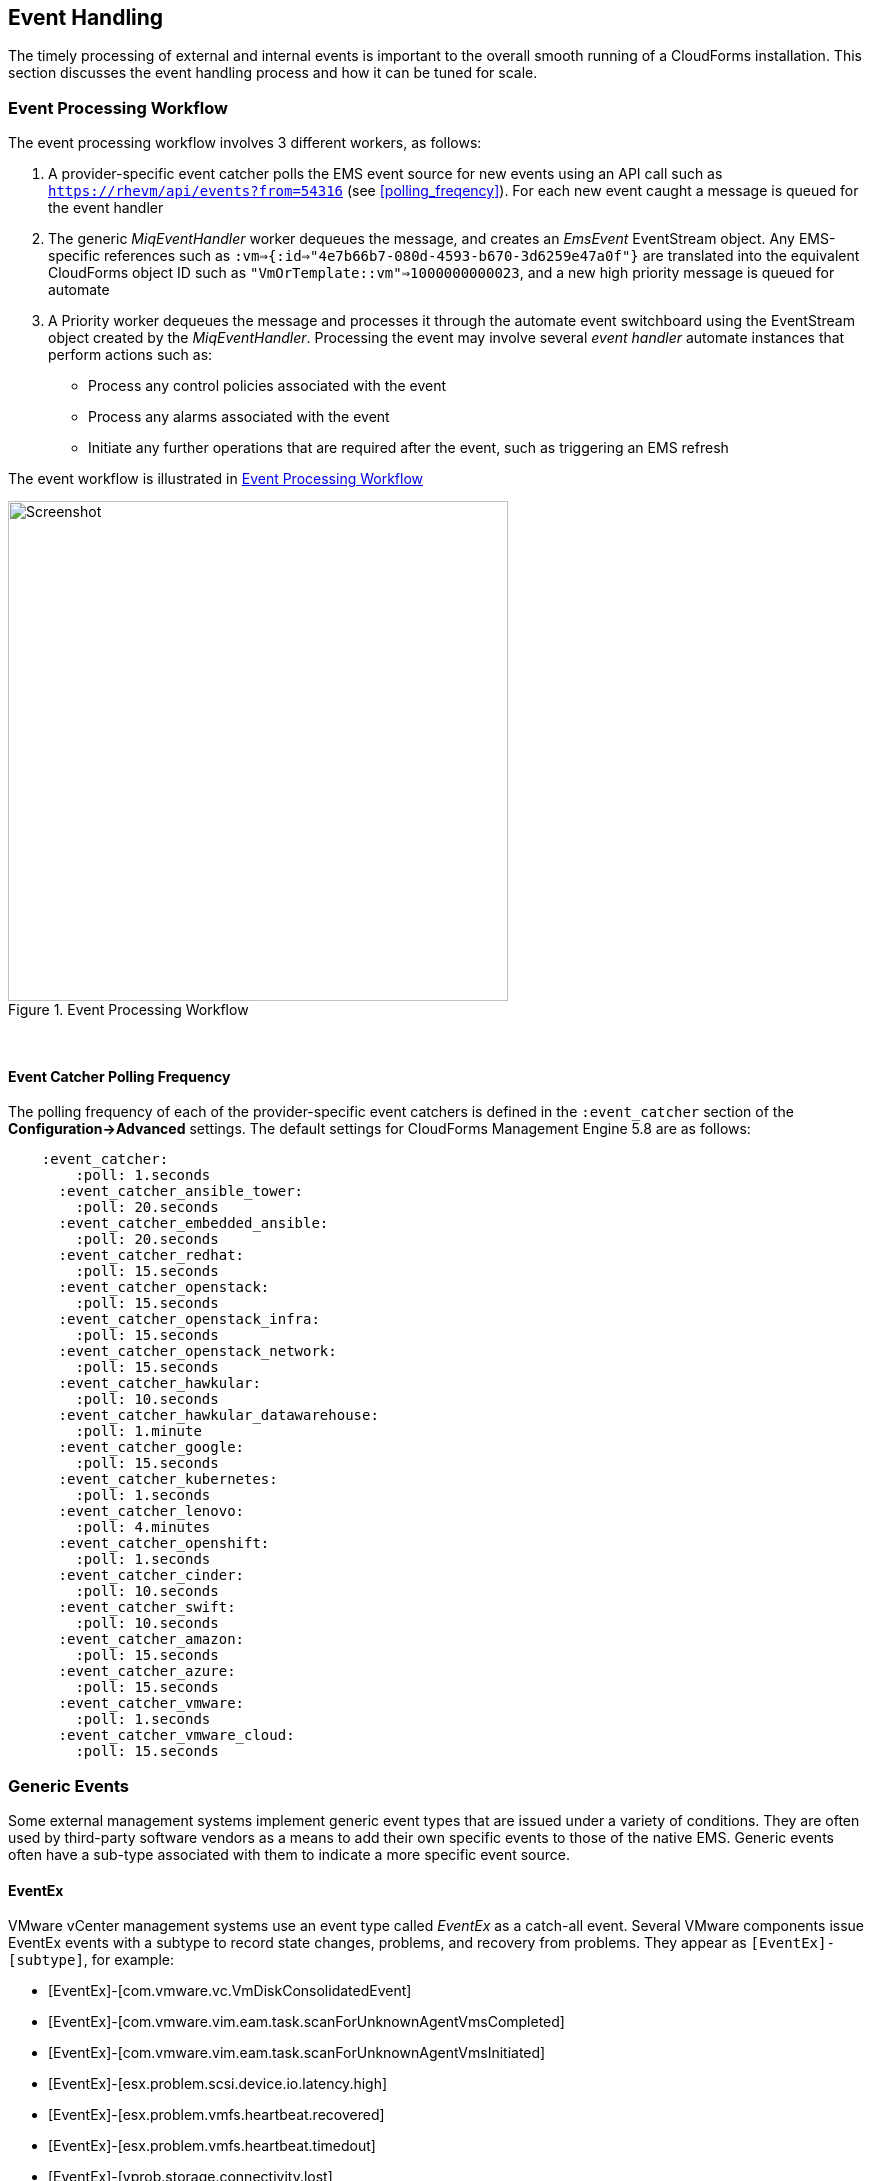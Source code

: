 
[[event_handling]]
== Event Handling

The timely processing of external and internal events is important to the overall smooth running of a CloudForms installation. This section discusses the event handling process and how it can be tuned for scale.

=== Event Processing Workflow

The event processing workflow involves 3 different workers, as follows:

. A provider-specific event catcher polls the EMS event source for new events using an API call such as `https://rhevm/api/events?from=54316` (see <<polling_freqency>>). For each new event caught a message is queued for the event handler
. The generic _MiqEventHandler_ worker dequeues the message, and creates an _EmsEvent_ EventStream object. Any EMS-specific references such as `:vm=>{:id=>"4e7b66b7-080d-4593-b670-3d6259e47a0f"}` are translated into the equivalent CloudForms object ID such as `"VmOrTemplate::vm"=>1000000000023`, and a new high priority message is queued for automate
. A Priority worker dequeues the message and processes it through the automate event switchboard using the EventStream object created by the _MiqEventHandler_. Processing the event may involve several _event handler_ automate instances that perform actions such as:
** Process any control policies associated with the event
** Process any alarms associated with the event
** Initiate any further operations that are required after the event, such as triggering an EMS refresh

The event workflow is illustrated in <<i9-1>>
 
[[i9-1]]
.Event Processing Workflow
image::images/event_processing.png[Screenshot,500,align="center"]
{zwsp} +

[[polling_frequency]]
==== Event Catcher Polling Frequency

The polling frequency of each of the provider-specific event catchers is defined in the `:event_catcher` section of the *Configuration->Advanced* settings. The default settings for CloudForms Management Engine 5.8 are as follows:

[source,pypy] 
----
    :event_catcher:
        :poll: 1.seconds
      :event_catcher_ansible_tower:
        :poll: 20.seconds
      :event_catcher_embedded_ansible:
        :poll: 20.seconds
      :event_catcher_redhat:
        :poll: 15.seconds
      :event_catcher_openstack:
        :poll: 15.seconds
      :event_catcher_openstack_infra:
        :poll: 15.seconds
      :event_catcher_openstack_network:
        :poll: 15.seconds
      :event_catcher_hawkular:
        :poll: 10.seconds
      :event_catcher_hawkular_datawarehouse:
        :poll: 1.minute
      :event_catcher_google:
        :poll: 15.seconds
      :event_catcher_kubernetes:
        :poll: 1.seconds
      :event_catcher_lenovo:
        :poll: 4.minutes
      :event_catcher_openshift:
        :poll: 1.seconds
      :event_catcher_cinder:
        :poll: 10.seconds
      :event_catcher_swift:
        :poll: 10.seconds
      :event_catcher_amazon:
        :poll: 15.seconds
      :event_catcher_azure:
        :poll: 15.seconds
      :event_catcher_vmware:
        :poll: 1.seconds
      :event_catcher_vmware_cloud:
        :poll: 15.seconds
----

=== Generic Events

Some external management systems implement generic event types that are issued under a variety of conditions. They are often used by third-party software vendors as a means to add their own specific events to those of the native EMS. Generic events often have a sub-type associated with them to indicate a more specific event source. 

==== EventEx

VMware vCenter management systems use an event type called _EventEx_ as a catch-all event. Several VMware components issue EventEx events with a subtype to record state changes, problems, and recovery from problems. They appear as `[EventEx]-[subtype]`, for example: 

* [EventEx]-[com.vmware.vc.VmDiskConsolidatedEvent]
* [EventEx]-[com.vmware.vim.eam.task.scanForUnknownAgentVmsCompleted]
* [EventEx]-[com.vmware.vim.eam.task.scanForUnknownAgentVmsInitiated]
* [EventEx]-[esx.problem.scsi.device.io.latency.high]
* [EventEx]-[esx.problem.vmfs.heartbeat.recovered]
* [EventEx]-[esx.problem.vmfs.heartbeat.timedout]
* [EventEx]-[vprob.storage.connectivity.lost]
* [EventEx]-[vprob.vmfs.heartbeat.recovered]
* [EventEx]-[vprob.vmfs.heartbeat.timedout]

=== Event storms

Event storms are very large bursts of events emitted by a provider's EMS. They can be caused by several types of warning or failure condition, including storage or adapter problems, or host capacity, swap space usage or other host thresholds being crossed. When a component is failing intermittently the storm is often made worse by events indicating the transition between problem and non-problem state, for example:

[source,pypy] 
----
[----] I, [2017-01-25T03:23:04.998138 #374:66b14c]  ... caught event ⏎
[EventEx]-[esx.clear.scsi.device.io.latency.improved] chainId [427657]
[----] I, [2017-01-25T03:23:04.998233 #374:66b14c]  ... caught event ⏎
[EventEx]-[esx.problem.scsi.device.io.latency.high] chainId [427658]
[----] I, [2017-01-25T03:23:04.998289 #374:66b14c]  ... caught event ⏎
[EventEx]-[esx.clear.scsi.device.io.latency.improved] chainId [427659]
[----] I, [2017-01-25T03:23:04.998340 #374:66b14c]  ... caught event ⏎
[EventEx]-[esx.clear.scsi.device.io.latency.improved] chainId [427660]
[----] I, [2017-01-25T03:23:04.998389 #374:66b14c]  ... caught event ⏎
[EventEx]-[esx.problem.scsi.device.io.latency.high] chainId [427661]
[----] I, [2017-01-25T03:23:04.998435 #374:66b14c]  ... caught event ⏎
[EventEx]-[esx.problem.scsi.device.io.latency.high] chainId [427662]
[----] I, [2017-01-25T03:23:04.998482 #374:66b14c]  ... caught event ⏎
[EventEx]-[esx.clear.scsi.device.io.latency.improved] chainId [427663]
[----] I, [2017-01-25T03:23:04.998542 #374:66b14c]  ... caught event ⏎
[EventEx]-[esx.clear.scsi.device.io.latency.improved] chainId [427664]
----

[NOTE]
====
The log snippet above is from a production CloudForms installation. Note that many events are received within the same millisecond - typical of an event storm
====

Event storms are highly detrimental to the overall performance of a CloudForms region for many reasons, including the following:

* All _MiqEventHandler_ workers in a zone can be overwhelmed processing messages from one provider, to the detriment of other providers in that zone
* The many hundreds of thousands (up to tens of millions) of unprocessed high-priority messages in the miq_queue table consume all Generic and Priority workers in the zone
* The number of messages in the miq_queue table affects the performance of `get_message_via_drb` for all queue workers in the entire region

In some cases the problems are temporary and clear themselves after the event message emission stops and the CFME appliances can process the messages already queued for processing. In other cases the sheer volume of event messages can result in appliances which still appear to be running, but where the CFME services - including the WebUI - are unresponsive.

==== Handling and Recovering from Event Storms

Until the cause of the event storm is identified and corrected, the quickest way to restore any operation for the CloudForms environment is to to prevent the continued growth of the miq_queue table. The simplest techniques are to blacklist the event(s) causing the storm (see <<blacklisting_events>>), or to disable the event monitor role on all CFME appliance in the provider's zone. 

[NOTE]
====
Disabling the event monitor will disable both the event catcher and event processor workers, so queued messages in the miq_queue table will not be processed. If there are multiple providers in the zone, event catching and handling for these providers may also become inactive.
====

In critical situations with many hundreds of thousands to millions of queued messages, it may be necessary to selectively delete message instances from the miq_queue table. Since the overwhelming number of messages expected to be in this table will be of type 'event', the following SQL statement can be used to remove all such instances from the miq_queue table:

[source,sql] 
----
delete from miq_queue where role = 'event' and class_name = 'EmsEvent';
----

Before running this query the following points should be noted:

* The only response from this query is a count of the number of messages removed 
* The query only deletes messages where the role is 'event' and should not touch any other messages that have been queued
* Even though one single specific event may be responsible for 99+% of the instances, any non-problem event messages will also be deleted.

=== Tuning Event Handling

There are several measures that can be taken to tune event handling for scale, including filtering the events that are to be processed or ignored.

[[blacklisting_events]]
==== Blacklisting Events

Some provider events occur relatively frequently, but are either uninteresting to CloudForms, or processing them would consume excessive resources (such as those typically associated with event storms). Events such as these can be skipped or _blacklisted_. The event catchers write a list of blacklisted events to _evm.log_ when they start, for example:

[source,pypy] 
----
... MIQ(ManageIQ::Providers::Redhat::InfraManager::EventCatcher:: ⏎
Runner#after_initialize) EMS [rhevm.bit63.net] as [cfme@internal] ⏎
Event Catcher skipping the following events:
... INFO -- :   - UNASSIGNED
... INFO -- :   - USER_REMOVE_VG
... INFO -- :   - USER_REMOVE_VG_FAILED
... INFO -- :   - USER_VDC_LOGIN
... INFO -- :   - USER_VDC_LOGIN_FAILED
... INFO -- :   - USER_VDC_LOGOUT
----

These events are defined in the __blacklisted_events__ table in the VMDB. The default rows in the table are as follows: 

[source,pypy] 
----
vmdb_production=# select event_name,provider_model ⏎
from blacklisted_events;
               event_name               |    provider_model            
----------------------------------------+------------------------------
 storageAccounts_listKeys_BeginRequest  | ...Azure::CloudManager       
 storageAccounts_listKeys_EndRequest    | ...Azure::CloudManager       
 identity.authenticate                  | ...Openstack::CloudManager   
 scheduler.run_instance.start           | ...Openstack::CloudManager   
 scheduler.run_instance.scheduled       | ...Openstack::CloudManager   
 scheduler.run_instance.end             | ...Openstack::CloudManager   
 ConfigurationSnapshotDeliveryCompleted | ...Amazon::CloudManager      
 ConfigurationSnapshotDeliveryStarted   | ...Amazon::CloudManager      
 ConfigurationSnapshotDeliveryFailed    | ...Amazon::CloudManager      
 UNASSIGNED                             | ...Redhat::InfraManager      
 USER_REMOVE_VG                         | ...Redhat::InfraManager      
 USER_REMOVE_VG_FAILED                  | ...Redhat::InfraManager      
 USER_VDC_LOGIN                         | ...Redhat::InfraManager      
 USER_VDC_LOGOUT                        | ...Redhat::InfraManager      
 USER_VDC_LOGIN_FAILED                  | ...Redhat::InfraManager      
 AlarmActionTriggeredEvent              | ...Vmware::InfraManager      
 AlarmCreatedEvent                      | ...Vmware::InfraManager      
 AlarmEmailCompletedEvent               | ...Vmware::InfraManager      
 AlarmEmailFailedEvent                  | ...Vmware::InfraManager      
 AlarmReconfiguredEvent                 | ...Vmware::InfraManager      
 AlarmRemovedEvent                      | ...Vmware::InfraManager      
 AlarmScriptCompleteEvent               | ...Vmware::InfraManager      
 AlarmScriptFailedEvent                 | ...Vmware::InfraManager      
 AlarmSnmpCompletedEvent                | ...Vmware::InfraManager      
 AlarmSnmpFailedEvent                   | ...Vmware::InfraManager      
 AlarmStatusChangedEvent                | ...Vmware::InfraManager      
 AlreadyAuthenticatedSessionEvent       | ...Vmware::InfraManager      
 EventEx                                | ...Vmware::InfraManager      
 UserLoginSessionEvent                  | ...Vmware::InfraManager      
 UserLogoutSessionEvent                 | ...Vmware::InfraManager
 identity.authenticate                  | ...Openstack::InfraManager
 scheduler.run_instance.start           | ...Openstack::NetworkManager 
 scheduler.run_instance.scheduled       | ...Openstack::NetworkManager 
 scheduler.run_instance.end             | ...Openstack::NetworkManager 
 ConfigurationSnapshotDeliveryCompleted | ...Amazon::NetworkManager    
 ConfigurationSnapshotDeliveryStarted   | ...Amazon::NetworkManager    
 ConfigurationSnapshotDeliveryFailed    | ...Amazon::NetworkManager    
(37 rows)
----

If processing of any of the events in the blacklisted_events table _is_ required, the _enabled_ field can be set to false and the provider-specific event catcher restarted.

An EMS can also report some minor object property changes as events, even though these not modelled in the CloudForms VMDB. For VMware providers such event types can be added to the "Vim Broker Exclude List" so that they can be discarded without processing. The exclude list is found under `:broker_notify_properties` in the *Configuration -> Advanced* settings, as follows:

[source,pypy] 
----
:broker_notify_properties:
  :exclude:
    :HostSystem:
    - config.consoleReservation
    - config.dateTimeInfo
    - config.network
    - config.service
    - summary
    - summary.overallStatus
    - summary.runtime.bootTime
    - summary.runtime.healthSystemRuntime.systemHealthInfo. ⏎
         numericSensorInfo
    :VirtualMachine:
    - config.locationId
    - config.memoryAllocation.overheadLimit
    - config.npivWorldWideNameType
    - guest.disk
    - guest.guestFamily
    - guest.guestFullName
    - guest.guestId
    - guest.ipStack
    - guest.net
    - guest.screen
    - guest.screen.height
    - guest.screen.width
    - guest.toolsRunningStatus
    - guest.toolsStatus
    - resourceConfig
    - summary
    - summary.guest.guestFullName
    - summary.guest.guestId
    - summary.guest.toolsRunningStatus
    - summary.overallStatus
    - summary.runtime.bootTime
    - summary.runtime.memoryOverhead
    - summary.runtime.numMksConnections
    - summary.storage
    - summary.storage.committed
    - summary.storage.unshared
----

==== Flood Monitoring

CloudForms recently introduced the concept of flood monitoring for the provider-specific event catchers. This stops provider events from being queued when too many duplicates are received in a short time. By default an event is considered as flooding if it is received 30 times in one minute.

Flood monitoring is a generic concept for event processing, but requires the appropriate supporting methods to be added to each provider. As of CloudForms Management Engine 5.8 only the VMware provider supports this functionality.

==== Event Catcher Configuration

The `:event_catcher` section is one of the largest of the *Configuration -> Advanced* settings, and it defines the configuration of each type of event catcher. For example the following extract shows the settings for the _ManageIQ::Providers::Openstack::InfraManager::EventCatcher_ worker:

[source,pypy] 
----
    :event_catcher:
...
      :event_catcher_openstack:
        :poll: 15.seconds
        :topics:
          :nova: notifications.*
          :cinder: notifications.*
          :glance: notifications.*
          :heat: notifications.*
        :duration: 10.seconds
        :capacity: 50
        :amqp_port: 5672
        :amqp_heartbeat: 30
        :amqp_recovery_attempts: 4
        :ceilometer:
          :event_types_regex: "\\A(?!firewall|floatingip|gateway| ⏎
          net|port|router|subnet|security_group|vpn)"
...
----

The configuration settings rarely need to be changed from their defaults.

=== Scaling Out

As can be seen, the event processing workflow can be quite resource-intensive. CloudForms installations managing several thousand objects may benefit from dedicated CFME appliances exclusively running the provider-specific _EventCatcher_ workers and _MiqEventHandler_ worker in any zone containing providers.